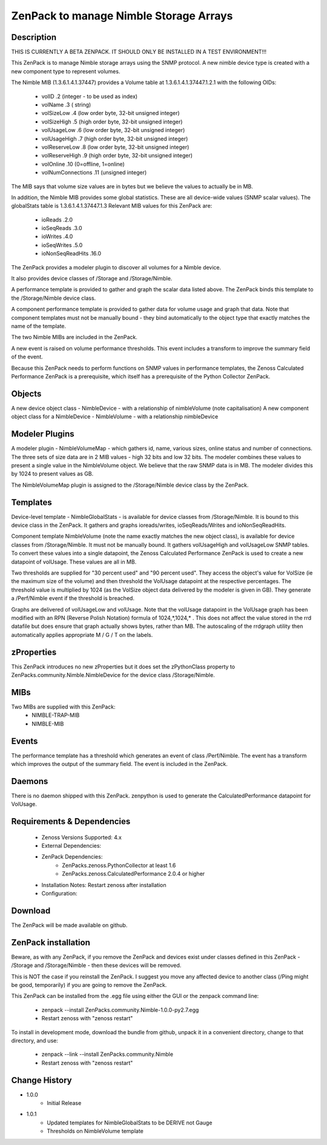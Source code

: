 =======================================
ZenPack to manage Nimble Storage Arrays 
=======================================

Description
===========

THIS IS CURRENTLY A BETA ZENPACK. IT SHOULD ONLY BE INSTALLED IN A TEST ENVIRONMENT!!!

This ZenPack is to manage Nimble storage arrays using the SNMP protocol.
A new nimble device type is created with a new component type to represent volumes.

The Nimble MIB (1.3.6.1.4.1.37447) provides a Volume table at 1.3.6.1.4.1.37447.1.2.1
with the following OIDs:
    * volID                     .2    (integer - to be used as index)
    * volName                   .3    ( string)
    * volSizeLow                .4    (low order byte, 32-bit unsigned integer)
    * volSizeHigh               .5    (high order byte, 32-bit unsigned integer)
    * volUsageLow               .6    (low order byte, 32-bit unsigned integer)
    * volUsageHigh              .7    (high order byte, 32-bit unsigned integer)
    * volReserveLow             .8    (low order byte, 32-bit unsigned integer)
    * volReserveHigh            .9    (high order byte, 32-bit unsigned integer)
    * volOnline                 .10   (0=offline, 1=online)
    * volNumConnections         .11   (unsigned integer)

The MIB says that volume size values are in bytes but we believe the values to
actually be in MB.

In addition, the Nimble MIB provides some global statistics.  These are all
device-wide values (SNMP scalar values).  The globalStats table is 1.3.6.1.4.1.37447.1.3
Relevant MIB values for this ZenPack are:
    * ioReads                   .2.0
    * ioSeqReads                .3.0
    * ioWrites                  .4.0
    * ioSeqWrites               .5.0
    * ioNonSeqReadHits          .16.0

The ZenPack provides a modeler plugin to discover all volumes for a Nimble device.  

It also provides device classes of /Storage and /Storage/Nimble.

A performance template is provided to gather and graph the scalar data listed above. The
ZenPack binds this template to the /Storage/Nimble device class.

A component performance template is provided to gather data for volume usage and graph that data.
Note that component templates must not be manually bound - they bind automatically to the object
type that exactly matches the name of the template.

The two Nimble MIBs are included in the ZenPack.

A new event is raised on volume performance thresholds.  This event includes a transform to 
improve the summary field of the event.

Because this ZenPack needs to perform functions on SNMP values in performance templates, 
the Zenoss Calculated Performance ZenPack is a prerequisite, which itself has a prerequisite
of the Python Collector ZenPack.

Objects
=======

A new device object class - NimbleDevice - with a relationship of nimbleVolume   (note capitalisation)
A new component object class for a NimbleDevice - NimbleVolume - with a relationship nimbleDevice


Modeler Plugins
===============
A modeler plugin - NimbleVolumeMap - which gathers id, name, various sizes, online status and
number of connections.  The three sets of size data are in 2 MIB values - high 32 bits and
low 32 bits.  The modeler combines these values to present a single value in the NimbleVolume
object.  We believe that the raw SNMP data is in MB.  The modeler divides this by 1024 to
present values as GB.

The NimbleVolumeMap plugin is assigned to the /Storage/Nimble device class by the ZenPack.

Templates
=========

Device-level template - NimbleGlobalStats - is available for device classes from /Storage/Nimble.
It is bound to this device class in the ZenPack.  It gathers and graphs ioreads/writes, ioSeqReads/Writes
and ioNonSeqReadHits.

Component template NimbleVolume (note the name exactly matches the new object class), is available for
device classes from /Storage/Nimble.  It must not be manually bound.  It gathers volUsageHigh and volUsageLow
SNMP tables.  To convert these values into a single datapoint, the Zenoss Calculated Performance ZenPack
is used to create a new datapoint of volUsage.  These values are all in MB.

Two thresholds are supplied for "30 percent used" and "90 percent used".  They access the object's value
for VolSize (ie the maximum size of the volume) and then threshold the VolUsage datapoint at the respective
percentages. The threshold value is multiplied by 1024 (as the VolSize object data delivered by the modeler
is given in GB).  They generate a /Perf/Nimble event if the threshold is breached.

Graphs are delivered of volUsageLow and volUsage.  Note that the volUsage datapoint in the VolUsage graph
has been modified with an RPN (Reverse Polish Notation) formula of 1024,*,1024,*   . This does not affect
the value stored in the rrd datafile but does ensure that graph actually shows bytes, rather than MB.  The
autoscaling of the rrdgraph utility then automatically applies appropriate M / G / T on the labels.

zProperties
===========

This ZenPack introduces no new zProperties but it does set the zPythonClass property to
ZenPacks.community.Nimble.NimbleDevice for the device class /Storage/Nimble.

MIBs
====

Two MIBs are supplied with this ZenPack:
    *   NIMBLE-TRAP-MIB
    *   NIMBLE-MIB


Events
======
The performance template has a threshold which generates an event of class /Perf/Nimble.  The
event has a transform which improves the output of the summary field.  The event is included 
in the ZenPack.


Daemons
========
There is no daemon shipped with this ZenPack.  zenpython is used to generate the
CalculatedPerformance datapoint for VolUsage.


Requirements & Dependencies
===========================

    * Zenoss Versions Supported: 4.x
    * External Dependencies: 
    * ZenPack Dependencies: 
        * ZenPacks.zenoss.PythonCollector at least 1.6 
        * ZenPacks.zenoss.CalculatedPerformance 2.0.4 or higher
    * Installation Notes: Restart zenoss after installation
    * Configuration:


Download
========

The ZenPack will be made available on github.

ZenPack installation
======================

Beware, as with any ZenPack, if you remove the ZenPack and devices exist under
classes defined in this ZenPack - /Storage and /Storage/Nimble - then these 
devices will be removed.

This is NOT the case if you reinstall the ZenPack.  I suggest you move any affected
device to another class (/Ping might be good, temporarily) if you are going
to remove the ZenPack.

This ZenPack can be installed from the .egg file using either the GUI or the
zenpack command line: 
    * zenpack --install ZenPacks.community.Nimble-1.0.0-py2.7.egg
    * Restart zenoss with "zenoss restart"

To install in development mode, download the bundle from github, unpack it
in a convenient directory, change to that directory, and use:
    * zenpack --link --install ZenPacks.community.Nimble
    * Restart zenoss with "zenoss restart"
    

Change History
==============
* 1.0.0
   * Initial Release
* 1.0.1
   * Updated templates for NimbleGlobalStats to be DERIVE not Gauge
   * Thresholds on NimbleVolume template

